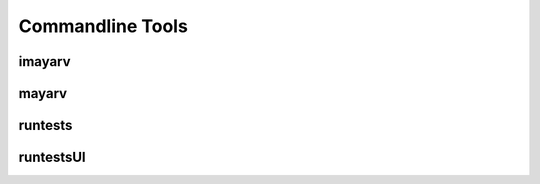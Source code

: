 =================
Commandline Tools
=================

.. _imayarv-label:
-------
imayarv
-------

------
mayarv
------

--------
runtests
--------

----------
runtestsUI
----------
